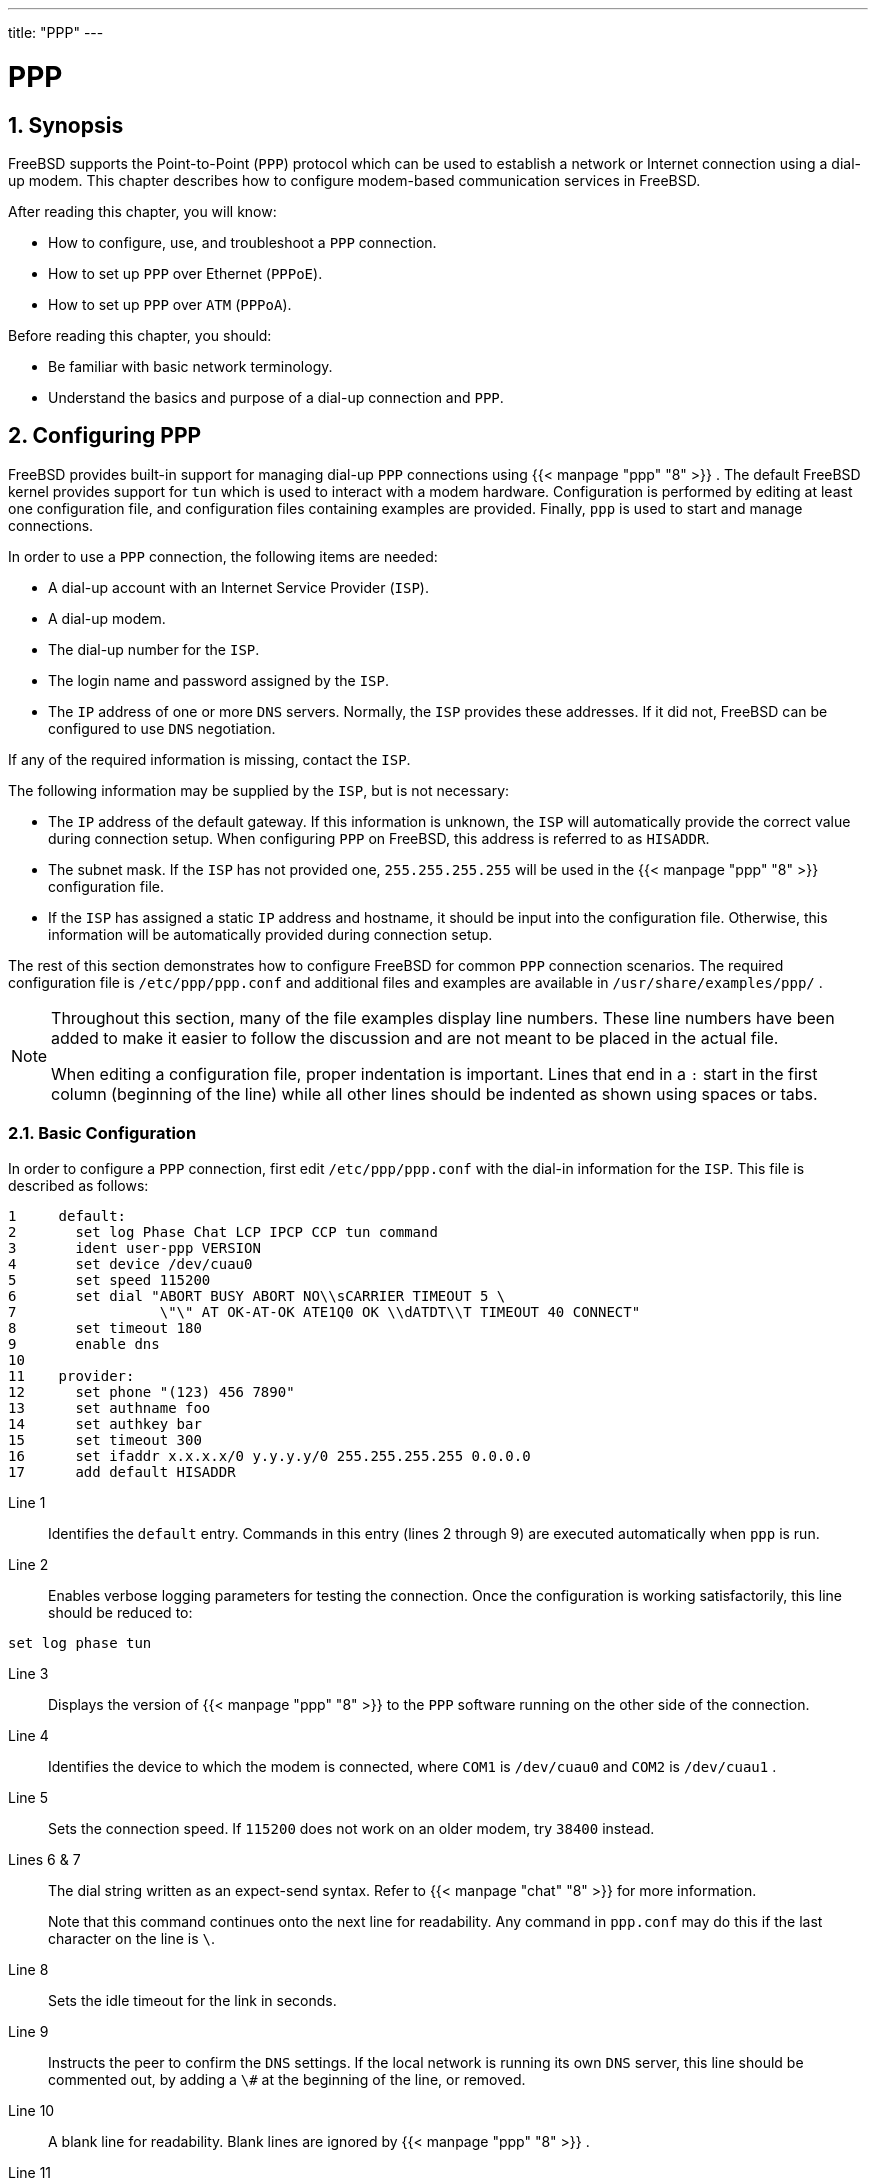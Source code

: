 ---
title: "PPP"
---
[[_ppp_and_slip]]
= PPP
:doctype: book
:sectnums:
:toc: left
:icons: font
:experimental:
:sourcedir: .
:imagesdir: ./images

[[_ppp_and_slip_synopsis]]
== Synopsis

(((PPP)))


FreeBSD supports the Point-to-Point ([acronym]``PPP``) protocol which can be used to establish a network or Internet connection using a dial-up modem.
This chapter describes how to configure modem-based communication services in FreeBSD.

After reading this chapter, you will know:

* How to configure, use, and troubleshoot a [acronym]``PPP`` connection.
* How to set up [acronym]``PPP`` over Ethernet ([acronym]``PPPoE``).
* How to set up [acronym]``PPP`` over [acronym]``ATM``	  ([acronym]``PPPoA``).

(((PPP)))

(((PPP,over Ethernet)))


Before reading this chapter, you should:

* Be familiar with basic network terminology.
* Understand the basics and purpose of a dial-up connection and [acronym]``PPP``.


[[_userppp]]
== Configuring PPP


FreeBSD provides built-in support for managing dial-up [acronym]``PPP`` connections using  {{< manpage "ppp" "8" >}}
.
The default FreeBSD kernel provides support for [path]``tun``
 which is used to interact with a modem hardware.
Configuration is performed by editing at least one configuration file, and configuration files containing examples are provided.
Finally, [command]``ppp`` is used to start and manage connections.

In order to use a [acronym]``PPP`` connection, the following items are needed:

* A dial-up account with an Internet Service Provider ([acronym]``ISP``).
* A dial-up modem.
* The dial-up number for the [acronym]``ISP``.
* The login name and password assigned by the [acronym]``ISP``.
* The [acronym]``IP`` address of one or more [acronym]``DNS`` servers. Normally, the [acronym]``ISP`` provides these addresses. If it did not, FreeBSD can be configured to use [acronym]``DNS`` negotiation.


If any of the required information is missing, contact the [acronym]``ISP``.

The following information may be supplied by the [acronym]``ISP``, but is not necessary:

* The [acronym]``IP`` address of the default gateway. If this information is unknown, the [acronym]``ISP`` will automatically provide the correct value during connection setup. When configuring [acronym]``PPP`` on FreeBSD, this address is referred to as ``HISADDR``.
* The subnet mask. If the [acronym]``ISP`` has not provided one, [netmask]``255.255.255.255`` will be used in the  {{< manpage "ppp" "8" >}} configuration file.
* {empty}
+
If the [acronym]``ISP`` has assigned a static [acronym]``IP`` address and hostname, it should be input into the configuration file.
Otherwise, this information will be automatically provided during connection setup.


The rest of this section demonstrates how to configure FreeBSD for common [acronym]``PPP`` connection scenarios.
The required configuration file is [path]``/etc/ppp/ppp.conf``
 and additional files and examples are available in [path]``/usr/share/examples/ppp/``
.

[NOTE]
====
Throughout this section, many of the file examples display line numbers.
These line numbers have been added to make it easier to follow the discussion and are not meant to be placed in the actual file.

When editing a configuration file, proper indentation is important.
Lines that end in a `:` start in the first column (beginning of the line) while all other lines should be indented as shown using spaces or tabs.
====

[[_userppp_staticip]]
=== Basic Configuration

(((PPP,with static IP
	    addresses)))


In order to configure a [acronym]``PPP`` connection, first edit [path]``/etc/ppp/ppp.conf``
 with the dial-in information for the [acronym]``ISP``.
This file is described as follows:

[source]
----
1     default:
2       set log Phase Chat LCP IPCP CCP tun command
3       ident user-ppp VERSION
4       set device /dev/cuau0
5       set speed 115200
6       set dial "ABORT BUSY ABORT NO\\sCARRIER TIMEOUT 5 \
7                 \"\" AT OK-AT-OK ATE1Q0 OK \\dATDT\\T TIMEOUT 40 CONNECT"
8       set timeout 180
9       enable dns
10
11    provider:
12      set phone "(123) 456 7890"
13      set authname foo
14      set authkey bar
15      set timeout 300
16      set ifaddr x.x.x.x/0 y.y.y.y/0 255.255.255.255 0.0.0.0
17      add default HISADDR
----

Line 1:::
Identifies the `default` entry.
Commands in this entry (lines 2 through 9) are executed automatically when [command]``ppp``		  is run.

Line 2:::
Enables verbose logging parameters for testing the connection.
Once the configuration is working satisfactorily, this line should be reduced to:
+


[source]
----
set log phase tun
----
Line 3:::
Displays the version of  {{< manpage "ppp" "8" >}}
to the [acronym]``PPP`` software running on the other side of the  connection.

Line 4:::
Identifies the device to which the modem is connected, where  [path]``COM1``
is [path]``/dev/cuau0``
and [path]``COM2``
is [path]``/dev/cuau1``
.

Line 5:::
Sets the connection speed.
If `115200` does not work on an older modem, try `38400` instead.

Lines 6 & 7:::
The dial string written as an expect-send syntax.
Refer to  {{< manpage "chat" "8" >}}
for more information.
+
Note that this command continues onto the next line for readability.
Any command in [path]``ppp.conf``
may do this if the last character on the line is ``\``.

Line 8:::
Sets the idle timeout for the link in seconds.

Line 9:::
Instructs the peer to confirm the [acronym]``DNS`` settings.
If the local network is running its own [acronym]``DNS``		  server, this line should be commented out, by adding a `\#` at the beginning of the line, or removed.

Line 10:::
A blank line for readability.
Blank lines are ignored by  {{< manpage "ppp" "8" >}}
.

Line 11:::
Identifies an entry called ``provider``.
This could be changed to the name of the [acronym]``ISP`` so that [option]``load
[replaceable]``ISP```` can be used to start the connection.

Line 12:::
Use the phone number for the [acronym]``ISP``.
Multiple phone numbers may be specified using the colon (``:``) or pipe character (``|``) as a separator.
To rotate through the numbers, use a colon.
To always attempt to dial the first number first and only use the other numbers if the first number fails, use the pipe character.
Always enclose the entire set of phone numbers between quotation marks (``"``) to prevent dialing failures.

Lines 13 & 14:::
Use the user name and password for the [acronym]``ISP``.

Line 15:::
Sets the default idle timeout in seconds for the connection.
In this example, the connection will be closed automatically after 300 seconds of inactivity.
To prevent a timeout, set this value to zero.

Line 16:::
Sets the interface addresses.
The values used depend upon whether a static [acronym]``IP``		  address has been obtained from the [acronym]``ISP`` or if it  instead negotiates a dynamic [acronym]``IP`` address during connection.
+
If the  [acronym]``ISP`` has allocated a static [acronym]``IP`` address and default gateway, replace [replaceable]``x.x.x.x``		  with the static  [acronym]``IP`` address and replace [replaceable]``y.y.y.y`` with the [acronym]``IP`` address of the default gateway.
If the [acronym]``ISP`` has only provided a static [acronym]``IP`` address without a gateway address, replace [replaceable]``y.y.y.y`` with [netmask]``10.0.0.2/0``
.
+
If the [acronym]``IP`` address changes whenever a connection is made, change this line to the following value.
This tells  {{< manpage "ppp" "8" >}}
to use the [acronym]``IP`` Configuration Protocol ([acronym]``IPCP``) to negotiate a dynamic [acronym]``IP`` address:
+


[source]
----
set ifaddr 10.0.0.1/0 10.0.0.2/0 255.255.255.255 0.0.0.0
----
Line 17:::
Keep this line as-is as it adds a default route to the gateway.
The `HISADDR` will automatically be replaced with the gateway address specified on line 16.
It is important that this line appears after line 16.


Depending upon whether  {{< manpage "ppp" "8" >}}
 is started manually or automatically, a [path]``/etc/ppp/ppp.linkup``
 may also need to be created which contains the following lines.
This file is required when running [command]``ppp`` in [option]``-auto`` mode.
This file is used after the connection has been established.
At this point, the [acronym]``IP`` address will have been assigned and it is now be possible to add the routing table entries.
When creating this file, make sure that [replaceable]``provider`` matches the value demonstrated in line 11 of [path]``ppp.conf``
.

[source]
----
provider:
      add default HISADDR
----


This file is also needed when the default gateway address is "`guessed`"
 in a static [acronym]``IP`` address configuration.
In this case, remove line 17 from [path]``ppp.conf``
 and create [path]``/etc/ppp/ppp.linkup``
 with the above two lines.
More examples for this file can be found in [path]``/usr/share/examples/ppp/``
.

By default, [command]``ppp`` must be run as [username]``root``
.
To change this default, add the account of the user who should run [command]``ppp`` to the [groupname]``network``
 group in [path]``/etc/group``
.

Then, give the user access to one or more entries in [path]``/etc/ppp/ppp.conf``
 with [command]``allow``.
For example, to give [username]``fred``
 and [username]``mary``
	  permission to only the `provider:` entry, add this line to the `provider:`	  section:

[source]
----
allow users fred mary
----


To give the specified users access to all entries, put that line in the `default` section instead.

=== Advanced Configuration

(((NetBIOS)))

(((PPP,Microsoft extensions)))


It is possible to configure PPP to supply DNS and NetBIOS nameserver addresses on demand.

To enable these extensions with [acronym]``PPP`` version 1.x, the following lines might be added to the relevant section of [path]``/etc/ppp/ppp.conf``
.

[source]
----
enable msext
set ns 203.14.100.1 203.14.100.2
set nbns 203.14.100.5
----


And for [acronym]``PPP`` version 2 and above:

[source]
----
accept dns
set dns 203.14.100.1 203.14.100.2
set nbns 203.14.100.5
----


This will tell the clients the primary and secondary name server addresses, and a NetBIOS nameserver host.

In version 2 and above, if the `set
	      dns` line is omitted, [acronym]``PPP`` will use the values found in [path]``/etc/resolv.conf``
.

[[_userppp_papnchap]]
==== PAP and CHAP Authentication

(((CHAP)))


Some [acronym]``ISP``s set their system up so that the authentication part of the connection is done using either of the PAP or CHAP authentication mechanisms.
If this is the case, the [acronym]``ISP`` will not give a 
 prompt at connection, but will start talking [acronym]``PPP``	    immediately.

PAP is less secure than CHAP, but security is not normally an issue here as passwords, although being sent as plain text with PAP, are being transmitted down a serial line only.
There is not much room for crackers to "`eavesdrop`"
.

The following alterations must be made:

[source]
----
13      set authname MyUserName
14      set authkey MyPassword
15      set login
----

Line 13:::
This line specifies the PAP/CHAP user name.
Insert the correct value for [replaceable]``MyUserName``.

Line 14:::
This line specifies the PAP/CHAP password
+

(((password)))
.
Insert the correct value for [replaceable]``MyPassword``.
You may want to add an additional line, such as:
+


[source]
----
16      accept PAP
----
+
or
+


[source]
----
16      accept CHAP
----
+
to make it obvious that this is the intention, but PAP and CHAP are both accepted by default.

Line 15:::
The [acronym]``ISP`` will not normally require a login to the server when using PAP or CHAP.
Therefore, disable the "`set
login`"
string.


[[_userppp_nat]]
==== Using PPP Network Address Translation Capability

(((PPP,NAT)))


PPP has ability to use internal NAT without kernel diverting capabilities.
This functionality may be enabled by the following line in [path]``/etc/ppp/ppp.conf``
:

[source]
----
nat enable yes
----


Alternatively, NAT may be enabled by command-line option ``-nat``.
There is also [path]``/etc/rc.conf``
 knob named ``ppp_nat``, which is enabled by default.

When using this feature, it may be useful to include the following [path]``/etc/ppp/ppp.conf``
 options to enable incoming connections forwarding:

[source]
----
nat port tcp 10.0.0.2:ftp ftp
nat port tcp 10.0.0.2:http http
----


or do not trust the outside at all

[source]
----
nat deny_incoming yes
----

[[_userppp_final]]
=== Final System Configuration


While [command]``ppp`` is now configured, some edits still need to be made to [path]``/etc/rc.conf``
.

Working from the top down in this file, make sure the `hostname=` line is set:

[source]
----
hostname="foo.example.com"
----


If the [acronym]``ISP`` has supplied a static [acronym]``IP`` address and name, use this name as the host name.

Look for the `network_interfaces`	  variable.
To configure the system to dial the [acronym]``ISP`` on demand, make sure the [path]``tun0``
 device is added to the list, otherwise remove it.

[source]
----
network_interfaces="lo0 tun0"
ifconfig_tun0=
----

[NOTE]
====
The `ifconfig_tun0` variable should be empty, and a file called [path]``/etc/start_if.tun0``
 should be created.
This file should contain the line:

[source]
----
ppp -auto mysystem
----

This script is executed at network configuration time, starting the ppp daemon in automatic mode.
If this machine acts as a gateway, consider including [option]``-alias``.
Refer to the manual page for further details.
====


Make sure that the router program is set to `NO` with the following line in [path]``/etc/rc.conf``
:

[source]
----
router_enable="NO"
----

(((routed)))


It is important that the [command]``routed``	  daemon is not started, as [command]``routed`` tends to delete the default routing table entries created by [command]``ppp``.

It is probably a good idea to ensure that the `sendmail_flags` line does not include the [option]``-q`` option, otherwise [command]``sendmail`` will attempt to do a network lookup every now and then, possibly causing your machine to dial out.
You may try:

[source]
----
sendmail_flags="-bd"
----

(((sendmail)))


The downside is that [command]``sendmail`` is forced to re-examine the mail queue whenever the ppp link.
To automate this, include [command]``!bg`` in [path]``ppp.linkup``
:

[source]
----
1     provider:
2       delete ALL
3       add 0 0 HISADDR
4       !bg sendmail -bd -q30m
----

(((SMTP)))


An alternative is to set up a "`dfilter`"
 to block SMTP traffic.
Refer to the sample files for further details.

=== Using ppp


All that is left is to reboot the machine.
After rebooting, either type:

----
# ppp
----


and then [command]``dial provider`` to start the [acronym]``PPP`` session, or, to configure [command]``ppp`` to establish sessions automatically when there is outbound traffic and [path]``start_if.tun0``
 does not exist, type:

----
# ppp -auto provider
----


It is possible to talk to the [command]``ppp``	    program while it is running in the background, but only if a suitable diagnostic port has been set up.
To do this, add the following line to the configuration:

[source]
----
set server /var/run/ppp-tun%d DiagnosticPassword 0177
----


This will tell PPP to listen to the specified UNIX(R) domain socket, asking clients for the specified password before allowing access.
The `%d` in the name is replaced with the [path]``tun``
 device number that is in use.

Once a socket has been set up, the  {{< manpage "pppctl" "8" >}}
	  program may be used in scripts that wish to manipulate the running program.

[[_userppp_mgetty]]
=== Configuring Dial-in Services

(((mgetty)))

(((AutoPPP)))

(((LCP)))

<<_dialup>> provides a good description on enabling dial-up services using  {{< manpage "getty" "8" >}}
.

An alternative to [command]``getty`` is [package]#comms/mgetty+sendfax#
	    port), a smarter version of [command]``getty``	    designed with dial-up lines in mind.

The advantages of using [command]``mgetty`` is that it actively _talks_ to modems, meaning if port is turned off in [path]``/etc/ttys``
 then the modem will not answer the phone.

Later versions of [command]``mgetty`` (from 0.99beta onwards) also support the automatic detection of [acronym]``PPP`` streams, allowing clients scriptless access to the server.

Refer to http://mgetty.greenie.net/doc/mgetty_toc.html	    for more information on [command]``mgetty``.

By default the [package]#comms/mgetty+sendfax#
	    port comes with the `AUTO_PPP` option enabled allowing [command]``mgetty`` to detect the LCP phase of [acronym]``PPP`` connections and automatically spawn off a ppp shell.
However, since the default login/password sequence does not occur it is necessary to authenticate users using either PAP or CHAP.

This section assumes the user has successfully compiled, and installed the [package]#comms/mgetty+sendfax#
 port on his system.

Ensure that [path]``/usr/local/etc/mgetty+sendfax/login.config``
	    has the following:

[source]
----
/AutoPPP/ -     - /etc/ppp/ppp-pap-dialup
----


This tells [command]``mgetty`` to run [path]``ppp-pap-dialup``
 for detected [acronym]``PPP`` connections.

Create an executable file called [path]``/etc/ppp/ppp-pap-dialup``
 containing the following:

[source]
----
#!/bin/sh
exec /usr/sbin/ppp -direct pap$IDENT
----


For each dial-up line enabled in [path]``/etc/ttys``
, create a corresponding entry in [path]``/etc/ppp/ppp.conf``
.
This will happily co-exist with the definitions we created above.

[source]
----
pap:
  enable pap
  set ifaddr 203.14.100.1 203.14.100.20-203.14.100.40
  enable proxy
----


Each user logging in with this method will need to have a username/password in [path]``/etc/ppp/ppp.secret``
, or alternatively add the following option to authenticate users via PAP from [path]``/etc/passwd``
.

[source]
----
enable passwdauth
----


To assign some users a static [acronym]``IP``	    number, specify the number as the third argument in [path]``/etc/ppp/ppp.secret``
.
See [path]``/usr/share/examples/ppp/ppp.secret.sample``
	    for examples.

[[_ppp_troubleshoot]]
== Troubleshooting PPP Connections

(((PPP,troubleshooting)))


This section covers a few issues which may arise when using [acronym]``PPP`` over a modem connection.
Some [acronym]``ISP``s present the `ssword` prompt while others present ``password``.
If the [command]``ppp`` script is not written accordingly, the login attempt will fail.
The most common way to debug [command]``ppp`` connections is by connecting manually as described in this section.

=== Check the Device Nodes


When using a custom kernel, make sure to include the following line in the kernel configuration file:

[source]
----
device   uart
----


The [path]``uart``
 device is already included in the `GENERIC` kernel, so no additional steps are necessary in this case.
Just check the [command]``dmesg`` output for the modem device with:

----
# dmesg | grep uart
----


This should display some pertinent output about the [path]``uart``
 devices.
These are the COM ports we need.
If the modem acts like a standard serial port, it should be listed on [path]``uart1``
, or [path]``COM2``
.
If so, a kernel rebuild is not required.
When matching up, if the modem is on [path]``uart1``
, the modem device would be [path]``/dev/cuau1``
.

=== Connecting Manually


Connecting to the Internet by manually controlling [command]``ppp`` is quick, easy, and a great way to debug a connection or just get information on how the [acronym]``ISP`` treats [command]``ppp`` client connections.
Lets start [app]``PPP`` from the command line.
Note that in all of our examples we will use _example_ as the hostname of the machine running [app]``PPP``.
To start [command]``ppp``:

----
# ppp
----

----
ppp ON example>set device /dev/cuau1
----


This second command sets the modem device to [path]``cuau1``
.

----
ppp ON example>set speed 115200
----


This sets the connection speed to 115,200 [acronym]``kbps``.

----
ppp ON example>enable dns
----


This tells [command]``ppp`` to configure the resolver and add the nameserver lines to [path]``/etc/resolv.conf``
.
If [command]``ppp`` cannot determine the hostname, it can manually be set later.

----
ppp ON example>term
----


This switches to "`terminal`"
 mode in order to manually control the modem.

[source]
----
deflink: Entering terminal mode on /dev/cuau1
type '~h' for help
----

----
atOKatdt123456789
----


Use [command]``at`` to initialize the modem, then use [command]``atdt`` and the number for the [acronym]``ISP`` to begin the dial in process.

----
CONNECT
----


Confirmation of the connection, if we are going to have any connection problems, unrelated to hardware, here is where we will attempt to resolve them.

----
ISP Login:myusername
----


At this prompt, return the prompt with the username that was provided by the [acronym]``ISP``.

----
ISP Pass:mypassword
----


At this prompt, reply with the password that was provided by the [acronym]``ISP``.
Just like logging into FreeBSD, the password will not echo.

----
Shell or PPP:ppp
----


Depending on the [acronym]``ISP``, this prompt might not appear.
If it does, it is asking whether to use a shell on the provider or to start [command]``ppp``.
In this example, [command]``ppp`` was selected in order to establish an Internet connection.

----
Ppp ON example>
----


Notice that in this example the first [option]``p``	has been capitalized.
This shows that we have successfully connected to the [acronym]``ISP``.

----
PPp ON example>
----


We have successfully authenticated with our [acronym]``ISP`` and are waiting for the assigned [acronym]``IP`` address.

----
PPP ON example>
----


We have made an agreement on an [acronym]``IP``	address and successfully completed our connection.

----
PPP ON example>add default HISADDR
----


Here we add our default route, we need to do this before we can talk to the outside world as currently the only established connection is with the peer.
If this fails due to existing routes, put a bang character `!` in front of the [option]``add``.
Alternatively, set this before making the actual connection and it will negotiate a new route accordingly.

If everything went good we should now have an active connection to the Internet, which could be thrown into the background using kbd:[CTRL+z]
 If [command]``PPP``	returns to [command]``ppp`` then the connection has bee lost.
This is good to know because it shows the connection status.
Capital P's represent a connection to the [acronym]``ISP`` and lowercase p's show that the connection has been lost.

=== Debugging


If a connection cannot be established, turn hardware flow [acronym]``CTS/RTS`` to off using [option]``set
	    ctsrts off``.
This is mainly the case when connected to some [app]``PPP``-capable terminal servers, where [app]``PPP`` hangs when it tries to write data to the communication link, and waits for a Clear To Send ([acronym]``CTS``) signal which may never come.
When using this option, include [option]``set accmap`` as it may be required to defeat hardware dependent on passing certain characters from end to end, most of the time XON/XOFF.
Refer to  {{< manpage "ppp" "8" >}}
 for more information on this option and how it is used.

An older modem may need [option]``set parity
	    even``.
Parity is set at none be default, but is used for error checking with a large increase in traffic, on older modems.

[app]``PPP`` may not return to the command mode, which is usually a negotiation error where the [acronym]``ISP`` is waiting for negotiating to begin.
At this point, using  [command]``~p`` will force ppp to start sending the configuration information.

If a login prompt never appears, [acronym]``PAP``	  or [acronym]``CHAP`` authentication is most likely required.
To use [acronym]``PAP`` or [acronym]``CHAP``, add the following options to [app]``PPP`` before going into terminal mode:

----
ppp ON example>set authname myusername
----


Where [replaceable]``myusername`` should be replaced with the username that was assigned by the [acronym]``ISP``.

----
ppp ON example>set authkey mypassword
----


Where [replaceable]``mypassword`` should be replaced with the password that was assigned by the [acronym]``ISP``.

If a connection is established, but cannot seem to find any domain name,  try to  {{< manpage "ping" "8" >}}
 an [acronym]``IP`` address.
If there is 100 percent (100%) packet loss, it is likely that a default route was not assigned.
Double check that [option]``add default
	    HISADDR`` was set during the connection.
If a connection can be made to a remote [acronym]``IP``	  address, it is possible that a resolver address has not been added to [path]``/etc/resolv.conf``
.
This file should look like:

[source]
----
domain example.com
nameserver x.x.x.x
nameserver y.y.y.y
----


Where [replaceable]``x.x.x.x`` and [replaceable]``y.y.y.y`` should be replaced with the [acronym]``IP`` address of the [acronym]``ISP``'s DNS servers.

To configure  {{< manpage "syslog" "3" >}}
 to provide logging for the [app]``PPP`` connection, make sure this line exists in [path]``/etc/syslog.conf``
:

[source]
----
!ppp
*.*     /var/log/ppp.log
----

[[_pppoe]]
== Using PPP over Ethernet (PPPoE)


This section describes how to set up [acronym]``PPP`` over Ethernet ([acronym]``PPPoE``).

Here is an example of a working [path]``ppp.conf``
:

[source]
----
default:
  set log Phase tun command # you can add more detailed logging if you wish
  set ifaddr 10.0.0.1/0 10.0.0.2/0

name_of_service_provider:
  set device PPPoE:xl1 # replace xl1 with your Ethernet device
  set authname YOURLOGINNAME
  set authkey YOURPASSWORD
  set dial
  set login
  add default HISADDR
----


As [username]``root``
, run:

----
# ppp -ddial name_of_service_provider
----


Add the following to [path]``/etc/rc.conf``
:

[source]
----
ppp_enable="YES"
ppp_mode="ddial"
ppp_nat="YES"	# if you want to enable nat for your local network, otherwise NO
ppp_profile="name_of_service_provider"
----

=== Using a PPPoE Service Tag


Sometimes it will be necessary to use a service tag to establish the connection.
Service tags are used to distinguish between different PPPoE servers attached to a given network.

Any required service tag information should be in the documentation provided by the [acronym]``ISP``.

As a last resort, one could try installing the [package]#net/rr-pppoe#
 package or port.
Bear in mind however, this may de-program your modem and render it useless, so think twice before doing it.
Simply install the program shipped with the modem.
Then, access the menu:System[]
 menu from the program.
The name of the profile should be listed there.
It is usually __ISP__.

The profile name (service tag) will be used in the PPPoE configuration entry in [path]``ppp.conf``
 as the provider part for [command]``set device``.
Refer to  {{< manpage "ppp" "8" >}}
 for full details.
It should look like this:

[source]
----
set device PPPoE:xl1:ISP
----


Do not forget to change [replaceable]``xl1`` to the proper device for the Ethernet card.

Do not forget to change [replaceable]``ISP`` to the profile.

For additional information, refer to http://renaud.waldura.com/doc/freebsd/pppoe/[Cheaper
	  Broadband with FreeBSD on DSL] by Renaud Waldura.

[[_ppp_3com]]
=== PPPoE with a 3Com HomeConnect ADSL Modem Dual Link


This modem does not follow the PPPoE specification defined in http://www.faqs.org/rfcs/rfc2516.html[RFC
	  2516].

In order to make FreeBSD capable of communicating with this device, a sysctl must be set.
This can be done automatically at boot time by updating [path]``/etc/sysctl.conf``
:

[source]
----
net.graph.nonstandard_pppoe=1
----


or can be done immediately with the command:

----
# sysctl net.graph.nonstandard_pppoe=1
----


Unfortunately, because this is a system-wide setting, it is not possible to talk to a normal PPPoE client or server and a 3Com(TM)HomeConnect(TM)
 ADSL Modem at the same time.

[[_pppoa]]
== Using PPP over ATM (PPPoA)

(((PPP,over ATM)))


The following describes how to set up PPP over [acronym]``ATM`` (PPPoA).  PPPoA is a popular choice among European DSL providers.

=== Using mpd


The [app]``mpd`` application can be used to connect to a variety of services, in particular PPTP services.
It can be installed using the [package]#net/mpd5#
 package or port.
Many ADSL modems require that a PPTP tunnel is created between the modem and computer.

Once installed, configure [app]``mpd``	to suit the provider's settings.
The port places a set of sample configuration files which are well documented in [path]``/usr/local/etc/mpd/``
.
A complete guide to configure [app]``mpd`` is available in HTML format in [path]``/usr/ports/share/doc/mpd/``
.
Here is a sample configuration for connecting to an ADSL service with [app]``mpd``.
The configuration is spread over two files, first the [path]``mpd.conf``
:

[NOTE]
====
This example [path]``mpd.conf``
 only works with [app]``mpd`` 4.x.
====

[source]
----
default:
    load adsl

adsl:
    new -i ng0 adsl adsl
    set bundle authname username 
    set bundle password password 
    set bundle disable multilink

    set link no pap acfcomp protocomp
    set link disable chap
    set link accept chap
    set link keep-alive 30 10

    set ipcp no vjcomp
    set ipcp ranges 0.0.0.0/0 0.0.0.0/0

    set iface route default
    set iface disable on-demand
    set iface enable proxy-arp
    set iface idle 0

    open
----
The username used to authenticate with your
	  [acronym]``
ISP``
.
The password used to authenticate with your
	  [acronym]``ISP``
.


Information about the link, or links, to establish is found in [path]``mpd.links``
.
An example [path]``mpd.links``
 to accompany the above example is given beneath:

[source]
----
adsl:
    set link type pptp
    set pptp mode active
    set pptp enable originate outcall
    set pptp self 10.0.0.1 
    set pptp peer 10.0.0.138
----
The [acronym]``
IP``
 address of FreeBSD computer
	  running [app]``mpd``
.
The [acronym]``IP``
 address of the ADSL modem.
	  The Alcatel SpeedTouch(TM)
 Home defaults to [ipaddress]``10.0.0.138``
.


It is possible to initialize the connection easily by issuing the following command as [username]``root``
:

----
# mpd -b adsl
----


To view the status of the connection:

----
% ifconfig ng0ng0: flags=88d1<UP,POINTOPOINT,RUNNING,NOARP,SIMPLEX,MULTICAST> mtu 1500
     inet 216.136.204.117 --> 204.152.186.171 netmask 0xffffffff
----


Using [app]``mpd`` is the recommended way to connect to an ADSL service with FreeBSD.

=== Using pptpclient


It is also possible to use FreeBSD to connect to other PPPoA services using [package]#net/pptpclient#
.

To use [package]#net/pptpclient#
 to connect to a DSL service, install the port or package, then edit [path]``/etc/ppp/ppp.conf``
.
An example section of [path]``ppp.conf``
 is given below.
For further information on [path]``ppp.conf``
 options consult  {{< manpage "ppp" "8" >}}
.

[source]
----
adsl:
 set log phase chat lcp ipcp ccp tun command
 set timeout 0
 enable dns
 set authname username 
 set authkey password 
 set ifaddr 0 0
 add default HISADDR
----
The username for the DSL provider.
The password for your account.

[WARNING]
====
Since the account's password is added to [path]``ppp.conf``
in plain text form, make sure nobody can read the contents of this file:

----
# chown root:wheel /etc/ppp/ppp.conf
# chmod 600 /etc/ppp/ppp.conf
----
====


This will open a tunnel for a [acronym]``PPP``	session to the DSL router.
Ethernet DSL modems have a preconfigured LAN [acronym]``IP`` address to connect to.
In the case of the Alcatel SpeedTouch(TM)
 Home, this address is [ipaddress]``10.0.0.138``
.
The router's documentation should list the address the device uses.
To open the tunnel and start a [acronym]``PPP``	session:

----
# pptp address adsl
----

[TIP]
====
If an ampersand ("`&`"
) is added to the end of this command, [app]``pptp`` will return the prompt.
====


A [path]``tun``
 virtual tunnel device will be created for interaction between the [app]``pptp`` and [app]``ppp`` processes.
Once the prompt is returned, or the [app]``pptp`` process has confirmed a connection, examine the tunnel:

----
% ifconfig tun0tun0: flags=8051<UP,POINTOPOINT,RUNNING,MULTICAST> mtu 1500
        inet 216.136.204.21 --> 204.152.186.171 netmask 0xffffff00
	Opened by PID 918
----


If the connection fails, check the configuration of the router, which is usually accessible using a web browser.
Also, examine the output of [command]``pptp`` and the contents of the log file, [path]``/var/log/ppp.log``
 for clues.

ifdef::backend-docbook[]
[index]
== Index
// Generated automatically by the DocBook toolchain.
endif::backend-docbook[]